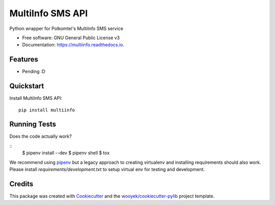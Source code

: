 =================
MultiInfo SMS API
=================

Python wrapper for Polkomtel's MultiInfo SMS service


.. image:: https://img.shields.io/pypi/v/multiinfo.svg
        :target: https://pypi.python.org/pypi/multiinfo

.. image:: https://img.shields.io/travis/wooyek/multiinfo.svg
        :target: https://travis-ci.org/wooyek/multiinfo

.. image:: https://readthedocs.org/projects/multiinfo/badge/?version=latest
        :target: https://multiinfo.readthedocs.io/en/latest/?badge=latest
        :alt: Documentation Status
.. image:: https://coveralls.io/repos/github/wooyek/multiinfo/badge.svg?branch=develop
        :target: https://coveralls.io/github/wooyek/multiinfo?branch=develop
        :alt: Coveralls.io coverage

.. image:: https://codecov.io/gh/wooyek/multiinfo/branch/develop/graph/badge.svg
        :target: https://codecov.io/gh/wooyek/multiinfo
        :alt: CodeCov coverage

.. image:: https://api.codeclimate.com/v1/badges/0e7992f6259bc7fd1a1a/maintainability
        :target: https://codeclimate.com/github/wooyek/multiinfo/maintainability
        :alt: Maintainability

.. image:: https://img.shields.io/github/license/wooyek/multiinfo.svg
        :target: https://github.com/wooyek/multiinfo/blob/develop/LICENSE
        :alt: License

.. image:: https://img.shields.io/twitter/url/https/github.com/wooyek/multiinfo.svg?style=social
        :target: https://twitter.com/intent/tweet?text=Wow:&url=https://github.com/wooyek/multiinfo
        :alt: Tweet about this project

.. image:: https://img.shields.io/badge/Say%20Thanks-!-1EAEDB.svg
        :target: https://saythanks.io/to/wooyek


* Free software: GNU General Public License v3
* Documentation: https://multiinfo.readthedocs.io.

Features
--------

* Pending :D



Quickstart
----------

Install MultiInfo SMS API::

    pip install multiinfo



Running Tests
-------------

Does the code actually work?

::
    $ pipenv install --dev
    $ pipenv shell
    $ tox


We recommend using pipenv_ but a legacy approach to creating virtualenv and installing requirements should also work.
Please install `requirements/development.txt` to setup virtual env for testing and development.


Credits
-------

This package was created with Cookiecutter_ and the `wooyek/cookiecutter-pylib`_ project template.

.. _Cookiecutter: https://github.com/audreyr/cookiecutter
.. _`wooyek/cookiecutter-pylib`: https://github.com/wooyek/cookiecutter-pylib
.. _`pipenv`: https://docs.pipenv.org/install
